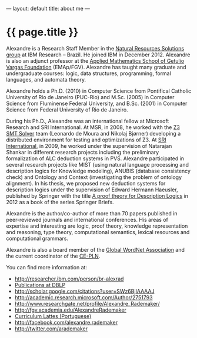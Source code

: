 ---
layout: default
title: about me
---
#+PROPERTY: cache yes
#+PROPERTY: results output
#+OPTIONS: toc:nil
#+PROPERTY: exports code

* {{ page.title }}

Alexandre is a Research Staff Member in the [[https://ibm.biz/brl-nrs][Natural Resources
Solutions group]] at IBM Research – Brazil. He joined IBM in
December 2012. Alexandre is also an adjunct professor at the [[http://emap.fgv.br][Applied
Mathematics School of Getulio Vargas Foundation]] (EMAp/FGV). Alexandre
has taught many graduate and undergraduate courses: logic, data
structures, programming, formal languages, and automata theory.

Alexandre holds a Ph.D. (2010) in Computer Science from Pontifical
Catholic University of Rio de Janeiro (PUC-Rio) and M.Sc. (2005) in
Computer Science from Fluminense Federal University, and B.Sc. (2001)
in Computer Science from Federal University of Rio de Janeiro.

During his Ph.D., Alexandre was an international fellow at Microsoft
Research and SRI International. At MSR, in 2008, he worked with the [[http://research.microsoft.com/en-us/um/redmond/projects/z3/people.html][Z3
SMT Solver]] team (Leonardo de Moura and Nikolaj Bjørner) developing a
distributed environment for testing and optimizations of Z3. At [[http://www.sri.com/][SRI
International]], in 2009, he worked under the supervision of Natarajan
Shankar in different research projects including the preliminary
formalization of ALC deduction systems in PVS. Alexandre participated
in several research projects like MIST (using natural language
processing and description logics for Knowledge modeling), ANUBIS
(database consistency check) and Ontology and Context (investigating
the problem of ontology alignment). In his thesis, we proposed new
deduction systems for description logics under the supervision of
Edward Hermann Haeusler, published by Springer with the title [[https://www.amazon.com/Theory-Description-SpringerBriefs-Computer-Science-ebook/dp/B00A9YGJR0/ref=sr_1_1?ie=UTF8&qid=1522712247&sr=8-1&keywords=alexandre+rademaker][A proof
theory for Description Logics]] in 2012 as a book of the series Springer
Briefs.

Alexandre is the author/co-author of more than 70 papers published in
peer-reviewed journals and international conferences. His areas of
expertise and interesting are logic, proof theory, knowledge
representation and reasoning, type theory, computational semantics,
lexical resources and computational grammars.

Alexandre is also a board member of the [[http://www.globalwordnet.org][Global WordNet Association]] and
the current coordinator of the [[http://cepln.github.io][CE-PLN]].

You can find more information at:

 - [[http://researcher.ibm.com/person/br-alexrad]]
 - [[http://www.informatik.uni-trier.de/~ley/db/indices/a-tree/r/Rademaker:Alexandre.html][Publications at DBLP]]
 - [[http://scholar.google.com/citations?user=SWz6BjIAAAAJ]]
 - [[http://academic.research.microsoft.com/Author/2751793]]
 - [[http://www.researchgate.net/profile/Alexandre_Rademaker/]]
 - [[http://fgv.academia.edu/AlexandreRademaker]]
 - [[http://lattes.cnpq.br/0675365413696898][Curriculum Lattes (Portuguese)]]
 - [[http://facebook.com/alexandre.rademaker]]
 - [[http://twitter.com/arademaker]]
  


  
